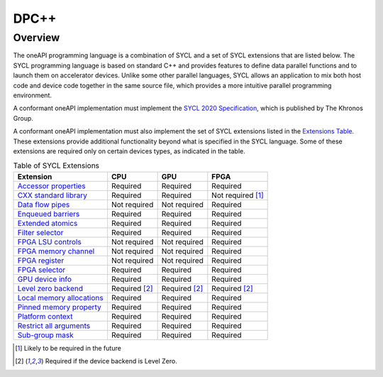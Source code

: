 .. SPDX-FileCopyrightText: 2019-2022 Intel Corporation
..
.. SPDX-License-Identifier: CC-BY-4.0

.. _onedpcpp-section:

=====
DPC++
=====

Overview
--------

The oneAPI programming language is a combination of SYCL and a set of SYCL
extensions that are listed below.  The SYCL programming language is based on
standard C++ and provides features to define data parallel functions and to
launch them on accelerator devices.  Unlike some other parallel languages, SYCL
allows an application to mix both host code and device code together in the
same source file, which provides a more intuitive parallel programming
environment.

A conformant oneAPI implementation must implement the
`SYCL 2020 Specification`_, which is published by The Khronos Group.

A conformant oneAPI implementation must also implement the set of SYCL
extensions listed in the `Extensions Table`_.  These extensions provide
additional functionality beyond what is specified in the SYCL language.  Some
of these extensions are required only on certain devices types, as indicated in
the table.

.. table:: Table of SYCL Extensions
   :name: Extensions Table

   ===========================  ====================  ====================  ====================
   Extension                    CPU                   GPU                   FPGA
   ===========================  ====================  ====================  ====================
   `Accessor properties`_       Required              Required              Required
   `CXX standard library`_      Required              Required              Not required [#tmp]_
   `Data flow pipes`_           Not required          Not required          Required
   `Enqueued barriers`_         Required              Required              Required
   `Extended atomics`_          Required              Required              Required
   `Filter selector`_           Required              Required              Required
   `FPGA LSU controls`_         Not required          Not required          Required
   `FPGA memory channel`_       Not required          Not required          Required
   `FPGA register`_             Not required          Not required          Required
   `FPGA selector`_             Required              Required              Required
   `GPU device info`_           Required              Required              Required
   `Level zero backend`_        Required [#lzero]_    Required [#lzero]_    Required [#lzero]_
   `Local memory allocations`_  Required              Required              Required
   `Pinned memory property`_    Required              Required              Required
   `Platform context`_          Required              Required              Required
   `Restrict all arguments`_    Required              Required              Required
   `Sub-group mask`_            Required              Required              Required
   ===========================  ====================  ====================  ====================


..   ==========================  ================  ================  ====================

.. _`Accessor properties`: https://github.com/intel/llvm/tree/sycl/sycl/doc/extensions/accessor_properties/SYCL_ONEAPI_accessor_properties.asciidoc
.. _`CXX standard library`: https://github.com/intel/llvm/tree/sycl/sycl/doc/extensions/C-CXX-StandardLibrary/C-CXX-StandardLibrary.rst
.. _`Data flow pipes`: https://github.com/intel/llvm/tree/sycl/sycl/doc/extensions/DataFlowPipes/data_flow_pipes.asciidoc
.. _`Enqueued barriers`: https://github.com/intel/llvm/tree/sycl/sycl/doc/extensions/EnqueueBarrier/enqueue_barrier.asciidoc
.. _`Extended atomics`: https://github.com/intel/llvm/blob/sycl/sycl/doc/extensions/ExtendedAtomics/SYCL_INTEL_extended_atomics.asciidoc
.. _`Filter selector`: https://github.com/intel/llvm/blob/sycl/sycl/doc/extensions/FilterSelector/FilterSelector.adoc
.. _`FPGA LSU controls`: https://github.com/intel/llvm/blob/sycl/sycl/doc/extensions/IntelFPGA/FPGALsu.md
.. _`FPGA memory channel`: https://github.com/intel/llvm/blob/sycl/sycl/doc/extensions/MemChannel/MemChannel.asciidoc
.. _`FPGA register`: https://github.com/intel/llvm/blob/sycl/sycl/doc/extensions/IntelFPGA/FPGAReg.md
.. _`FPGA selector`: https://github.com/intel/llvm/blob/sycl/sycl/doc/extensions/IntelFPGA/FPGASelector.md
.. _`GPU device info`: https://github.com/intel/llvm/blob/sycl/sycl/doc/extensions/IntelGPU/IntelGPUDeviceInfo.md
.. _`Level zero backend`: https://github.com/intel/llvm/blob/sycl/sycl/doc/extensions/LevelZeroBackend/LevelZeroBackend.md
.. _`Local memory allocations`: https://github.com/intel/llvm/blob/sycl/sycl/doc/extensions/LocalMemory/LocalMemory.asciidoc
.. _`Pinned memory property`: https://github.com/intel/llvm/blob/sycl/sycl/doc/extensions/UsePinnedMemoryProperty/UsePinnedMemoryPropery.adoc
.. _`Platform context`: https://github.com/intel/llvm/blob/sycl/sycl/doc/extensions/PlatformContext/PlatformContext.adoc
.. _`Restrict all arguments`: https://github.com/intel/llvm/tree/sycl/sycl/doc/extensions/KernelRestrictAll/SYCL_INTEL_kernel_restrict_all.asciidoc
.. _`Sub-group mask`: https://github.com/intel/llvm/blob/sycl/sycl/doc/extensions/SubGroupMask/SubGroupMask.asciidoc


.. [#tmp] Likely to be required in the future
.. [#lzero] Required if the device backend is Level Zero.


.. _`SYCL 2020 Specification`: https://www.khronos.org/registry/SYCL/specs/sycl-2020/html/sycl-2020.html
